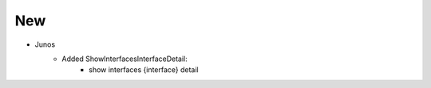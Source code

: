 --------------------------------------------------------------------------------
                                New
--------------------------------------------------------------------------------
* Junos
    * Added ShowInterfacesInterfaceDetail:
        * show interfaces {interface} detail